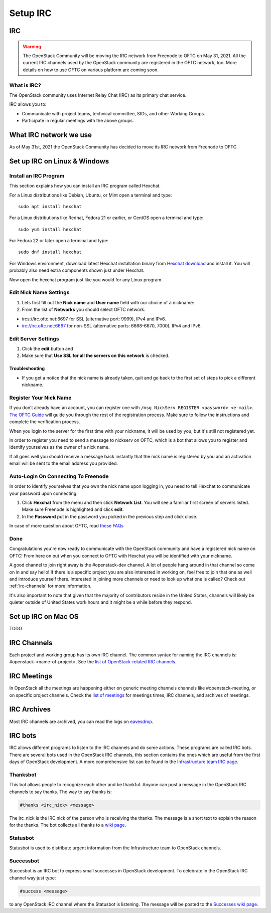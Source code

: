 .. _setup-irc:

#########
Setup IRC
#########

IRC
===

.. warning::

   The OpenStack Community will be moving the IRC network from Freenode to OFTC
   on May 31, 2021. All the current IRC channels used by the OpenStack
   community are registered in the OFTC network, too. More details on how to use
   OFTC on various platform are coming soon.

What is IRC?
------------

The OpenStack community uses Internet Relay Chat (IRC) as its primary chat
service.

IRC allows you to:

* Communicate with project teams, technical committee, SIGs,
  and other Working Groups.
* Participate in regular meetings with the above groups.

What IRC network we use
=======================

As of May 31st, 2021 the OpenStack Community has decided to move its IRC
network from Freenode to OFTC.

Set up IRC on Linux & Windows
=============================

Install an IRC Program
----------------------

This section explains how you can install an IRC program called Hexchat.

For a Linux distributions like Debian, Ubuntu, or Mint open a terminal and
type::

  sudo apt install hexchat

For a Linux distributions like Redhat, Fedora 21 or earlier, or CentOS open
a terminal and type::

  sudo yum install hexchat

For Fedora 22 or later open a terminal and type::

  sudo dnf install hexchat

For Windows environment, download latest Hexchat installation binary from
`Hexchat download <https://hexchat.github.io/downloads.html>`__ and
install it.
You will probably also need extra components shown just under Hexchat.

Now open the hexchat program just like you would for any Linux program.


Edit Nick Name Settings
-----------------------

#. Lets first fill out the **Nick name** and **User name** field with our
   choice of a nickname:
#. From the list of **Networks** you should select OFTC network.

* ircs://irc.oftc.net:6697 for SSL (alternative port: 9999), IPv4 and IPv6.
* irc://irc.oftc.net:6667 for non-SSL (alternative ports: 6668-6670, 7000),
  IPv4 and IPv6.


Edit Server Settings
--------------------

#. Click the **edit** button and
#. Make sure that **Use SSL for all the servers on this network** is
   checked.

Troubleshooting
^^^^^^^^^^^^^^^

* If you get a notice that the nick name is already taken, quit and go back to
  the first set of steps to pick a different nickname.


Register Your Nick Name
-----------------------

If you don’t already have an account, you can register one with
``/msg NickServ REGISTER <password> <e-mail>``. `The OFTC Guide
<https://www.oftc.net/Services/#nickserv>`_ will guide you through
the rest of the registration process.  Make sure to follow the instructions
and complete the verification process.

When you login to the server for the first time with your nickname, it
will be used by you, but it's still not registered yet.

In order to register you need to send a message to nickserv on OFTC, which
is a bot that allows you to register and identify yourselves as the owner of
a nick name.

If all goes well you should receive a message back instantly that the nick name
is registered by you and an activation email will be sent to the email address
you provided.

Auto-Login On Connecting To Freenode
------------------------------------

In order to identify yourselves that you own the nick name upon
logging in, you need to tell Hexchat to communicate your password
upon connecting.

#. Click **Hexchat** from the menu and then click **Network List**.
   You will see a familiar first screen of servers listed. Make sure
   Freenode is highlighted and click **edit**.
#. In the **Password** put in the password you picked in the previous
   step and click close.


In case of more question about OFTC, read `these FAQs
<https://www.oftc.net/FAQ/Services/>`_

Done
----

Congratulations you're now ready to communicate with the OpenStack community
and have a registered nick name on OFTC! From here on out when you connect
to OFTC with Hexchat you will be identified with your nickname.

A good channel to join right away is the #openstack-dev channel. A lot of
people hang around in that channel so come on in and say hello! If there is
a specific project you are also interested in working on, feel free to join
that one as well and introduce yourself there. Interested in joining more
channels or need to look up what one is called? Check out
:ref:`irc-channels` for more information.

It's also important to note that given that the majority of contributors
reside in the United States, channels will likely be quieter outside of
United States work hours and it might be a while before they respond.

Set up IRC on Mac OS
====================

TODO

.. _irc-channels:

IRC Channels
============

Each project and working group has its own IRC channel. The common syntax for
naming the IRC channels is: #openstack-<name-of-project>. See the
`list of OpenStack-related IRC channels <http://eavesdrop.openstack.org/#channels>`__.

IRC Meetings
============

In OpenStack all the meetings are happening either on generic meeting channels
channels like #openstack-meeting, or on specific project channels. Check the
`list of meetings <http://eavesdrop.openstack.org/#meetings>`__ for meetings
times, IRC channels, and archives of meetings.

IRC Archives
============

Most IRC channels are archived, you can read the logs on
`eavesdrop <http://eavesdrop.openstack.org/irclogs/>`__.

IRC bots
========

IRC allows different programs to listen to the IRC channels and do some
actions. These programs are called IRC bots. There are several bots used
in the OpenStack IRC channels, this section contains the ones which are
useful from the first days of OpenStack development. A more
comprehensive list can be found in the `Infrastructure team IRC page
<https://docs.openstack.org/infra/system-config/irc.html>`__.

Thanksbot
---------

This bot allows people to recognize each other and be thankful. Anyone
can post a message in the OpenStack IRC channels to say thanks.
The way to say thanks is:

.. code::

  #thanks <irc_nick> <message>

The irc_nick is the IRC nick of the person who is receiving the thanks.
The message is a short text to explain the reason for the thanks. The bot
collects all thanks to a `wiki page
<https://wiki.openstack.org/wiki/Thanks>`__.

Statusbot
---------

Statusbot is used to distribute urgent information from the Infrastructure team
to OpenStack channels.

Successbot
----------

Succesbot is an IRC bot to express small successes in OpenStack
development.
To celebrate in the OpenStack IRC channel way just type:

.. code::

  #success <message>

to any OpenStack IRC channel where the Statusbot is listening.
The message will be posted to the `Successes wiki page
<https://wiki.openstack.org/wiki/Successes>`__.
